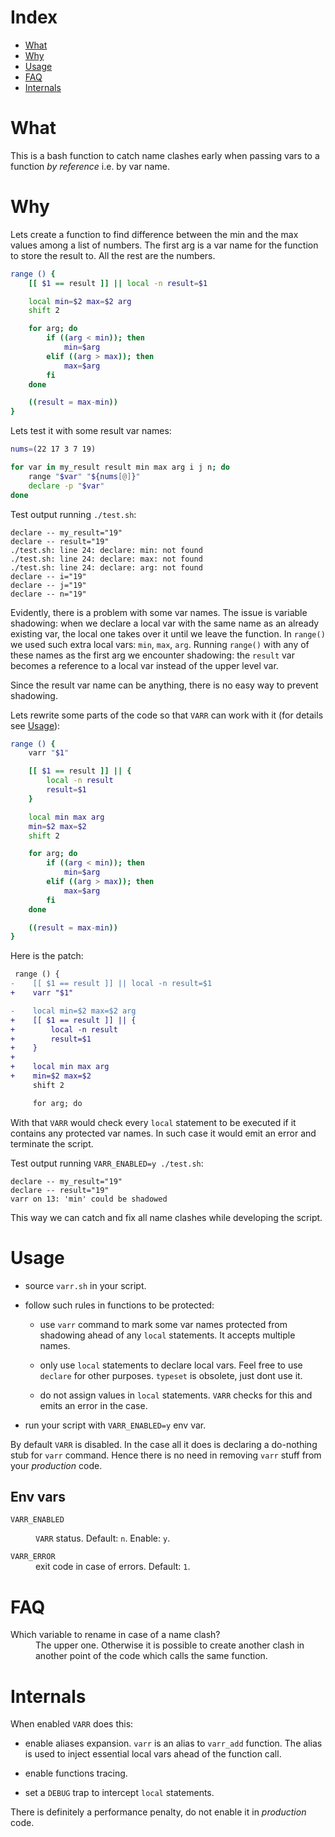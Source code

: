 * Index

- [[#what][What]]
- [[#why][Why]]
- [[#usage][Usage]]
- [[#faq][FAQ]]
- [[#internals][Internals]]

* What

This is a bash function to catch name clashes early when passing vars
to a function /by reference/ i.e. by var name.

* Why

Lets create a function to find difference between the min and the max
values among a list of numbers. The first arg is a var name for the
function to store the result to. All the rest are the numbers.

#+begin_src bash
  range () {
      [[ $1 == result ]] || local -n result=$1

      local min=$2 max=$2 arg
      shift 2

      for arg; do
          if ((arg < min)); then
              min=$arg
          elif ((arg > max)); then
              max=$arg
          fi
      done

      ((result = max-min))
  }
#+end_src

Lets test it with some result var names:

#+begin_src bash
  nums=(22 17 3 7 19)

  for var in my_result result min max arg i j n; do
      range "$var" "${nums[@]}"
      declare -p "$var"
  done
#+end_src

Test output running =./test.sh=:

#+begin_example
  declare -- my_result="19"
  declare -- result="19"
  ./test.sh: line 24: declare: min: not found
  ./test.sh: line 24: declare: max: not found
  ./test.sh: line 24: declare: arg: not found
  declare -- i="19"
  declare -- j="19"
  declare -- n="19"
#+end_example

Evidently, there is a problem with some var names. The issue is
variable shadowing: when we declare a local var with the same name as
an already existing var, the local one takes over it until we leave
the function. In =range()= we used such extra local vars: =min=,
=max=, =arg=. Running =range()= with any of these names as the first
arg we encounter shadowing: the =result= var becomes a reference to a
local var instead of the upper level var.

Since the result var name can be anything, there is no easy way to
prevent shadowing.

Lets rewrite some parts of the code so that =VARR= can work with it
(for details see [[#usage][Usage]]):

#+begin_src bash
  range () {
      varr "$1"

      [[ $1 == result ]] || {
          local -n result
          result=$1
      }

      local min max arg
      min=$2 max=$2
      shift 2

      for arg; do
          if ((arg < min)); then
              min=$arg
          elif ((arg > max)); then
              max=$arg
          fi
      done

      ((result = max-min))
  }
#+end_src

Here is the patch:

#+begin_src diff
   range () {
  -    [[ $1 == result ]] || local -n result=$1
  +    varr "$1"

  -    local min=$2 max=$2 arg
  +    [[ $1 == result ]] || {
  +        local -n result
  +        result=$1
  +    }
  +
  +    local min max arg
  +    min=$2 max=$2
       shift 2

       for arg; do
#+end_src

With that =VARR= would check every =local= statement to be executed if
it contains any protected var names. In such case it would emit an
error and terminate the script.

Test output running =VARR_ENABLED=y ./test.sh=:

#+begin_example
  declare -- my_result="19"
  declare -- result="19"
  varr on 13: 'min' could be shadowed
#+end_example

This way we can catch and fix all name clashes while developing the
script.

* Usage

- source =varr.sh= in your script.

- follow such rules in functions to be protected:

  - use =varr= command to mark some var names protected from shadowing
    ahead of any =local= statements. It accepts multiple names.

  - only use =local= statements to declare local vars. Feel free to
    use =declare= for other purposes. =typeset= is obsolete, just dont
    use it.

  - do not assign values in =local= statements. =VARR= checks for this
    and emits an error in the case.

- run your script with ~VARR_ENABLED=y~ env var.

By default =VARR= is disabled. In the case all it does is declaring a
do-nothing stub for =varr= command. Hence there is no need in removing
=varr= stuff from your /production/ code.

** Env vars

+ =VARR_ENABLED= :: =VARR= status. Default: =n=. Enable: =y=.

+ =VARR_ERROR= :: exit code in case of errors. Default: =1=.

* FAQ

- Which variable to rename in case of a name clash? :: The upper
  one. Otherwise it is possible to create another clash in another
  point of the code which calls the same function.

* Internals

When enabled =VARR= does this:

- enable aliases expansion. =varr= is an alias to =varr_add=
  function. The alias is used to inject essential local vars ahead of
  the function call.

- enable functions tracing.

- set a =DEBUG= trap to intercept =local= statements.

There is definitely a performance penalty, do not enable it in
/production/ code.
